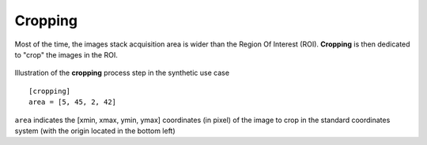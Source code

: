 Cropping
--------


Most of the time, the images stack acquisition area is wider than the Region Of Interest (ROI). **Cropping** is then dedicated to "crop" the images in the ROI.

.. figure:: _static/cropping.png
    :width: 400px
    :align: center

    Illustration of the **cropping** process step in the synthetic use case

::

    [cropping]
    area = [5, 45, 2, 42]

``area`` indicates the [xmin, xmax, ymin, ymax] coordinates (in pixel) of the image to crop in the standard coordinates system (with the origin located in the bottom left)
